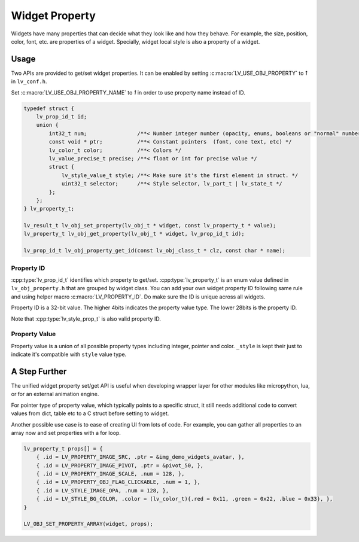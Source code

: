 .. _obj_property:

===============
Widget Property
===============

Widgets have many properties that can decide what they look like and how they behave.
For example, the size, position, color, font, etc. are properties of a widget.
Specially, widget local style is also a property of a widget.

.. _obj_property_usage:

Usage
-----

Two APIs are provided to get/set widget properties. It can be enabled by setting
:c:macro:`LV_USE_OBJ_PROPERTY` to `1` in ``lv_conf.h``.

Set :c:macro:`LV_USE_OBJ_PROPERTY_NAME` to `1` in order to use property name instead of ID.

.. code-block:: c

    typedef struct {
        lv_prop_id_t id;
        union {
            int32_t num;                /**< Number integer number (opacity, enums, booleans or "normal" numbers) */
            const void * ptr;           /**< Constant pointers  (font, cone text, etc) */
            lv_color_t color;           /**< Colors */
            lv_value_precise_t precise; /**< float or int for precise value */
            struct {
                lv_style_value_t style; /**< Make sure it's the first element in struct. */
                uint32_t selector;      /**< Style selector, lv_part_t | lv_state_t */
            };
        };
    } lv_property_t;

    lv_result_t lv_obj_set_property(lv_obj_t * widget, const lv_property_t * value);
    lv_property_t lv_obj_get_property(lv_obj_t * widget, lv_prop_id_t id);

    lv_prop_id_t lv_obj_property_get_id(const lv_obj_class_t * clz, const char * name);

.. _obj_property_id:

Property ID
~~~~~~~~~~~

:cpp:type:`lv_prop_id_t` identifies which property to get/set. :cpp:type:`lv_property_t` is an enum value
defined in ``lv_obj_property.h`` that are grouped by widget class. You can add your own
widget property ID following same rule and using helper macro :c:macro:`LV_PROPERTY_ID`.
Do make sure the ID is unique across all widgets.


Property ID is a 32-bit value. The higher 4bits indicates the property value type.
The lower 28bits is the property ID.

Note that :cpp:type:`lv_style_prop_t` is also valid property ID.

.. _obj_property_value:

Property Value
~~~~~~~~~~~~~~

Property value is a union of all possible property types including integer, pointer and color.
``_style`` is kept their just to indicate it's compatible with ``style`` value type.


A Step Further
--------------
The unified widget property set/get API is useful when developing wrapper layer for other
modules like micropython, lua, or for an external animation engine.

For pointer type of property value, which typically points to a specific struct, it still needs
additional code to convert values from dict, table etc to a C struct before setting to widget.

Another possible use case is to ease of creating UI from lots of code. For example, you can gather
all properties to an array now and set properties with a for loop.

.. code-block:: c

    lv_property_t props[] = {
        { .id = LV_PROPERTY_IMAGE_SRC, .ptr = &img_demo_widgets_avatar, },
        { .id = LV_PROPERTY_IMAGE_PIVOT, .ptr = &pivot_50, },
        { .id = LV_PROPERTY_IMAGE_SCALE, .num = 128, },
        { .id = LV_PROPERTY_OBJ_FLAG_CLICKABLE, .num = 1, },
        { .id = LV_STYLE_IMAGE_OPA, .num = 128, },
        { .id = LV_STYLE_BG_COLOR, .color = (lv_color_t){.red = 0x11, .green = 0x22, .blue = 0x33}, },
    }

    LV_OBJ_SET_PROPERTY_ARRAY(widget, props);
